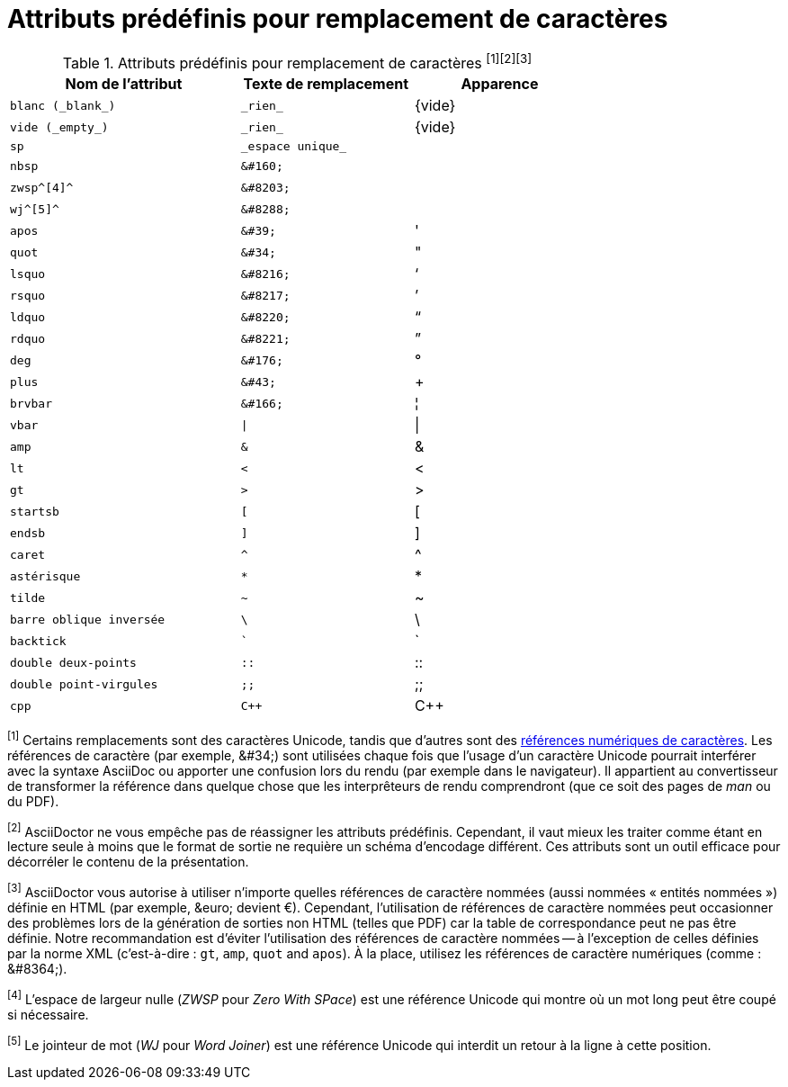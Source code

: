 [#charref-attributes]
= Attributs prédéfinis pour remplacement de caractères

[#charref-attributes-table]
// tag::table[]
.Attributs prédéfinis pour remplacement de caractères ^[1][2][3]^
[width="75%", cols="^4l,^3l,^3"]
|===
|Nom de l'attribut |Texte de remplacement |Apparence

|blanc (_blank_)
|_rien_
|{vide}

|vide (_empty_)
|_rien_
|{vide}

|sp
|_espace unique_
|{sp}

|nbsp
|&#160;
|{nbsp}

|zwsp^[4]^
|&#8203;
|{zwsp}

|wj^[5]^
|&#8288;
|{wj}

|apos
|&#39;
|{apos}

|quot
|&#34;
|{quot}

|lsquo
|&#8216;
|{lsquo}

|rsquo
|&#8217;
|{rsquo}

|ldquo
|&#8220;
|{ldquo}

|rdquo
|&#8221;
|{rdquo}

|deg
|&#176;
|{deg}

|plus
|&#43;
|{plus}

|brvbar
|&#166;
|&#166;

|vbar
|\|
|{vbar}

|amp
|&
|&

|lt
|<
|<

|gt
|>
|>

|startsb
|[
|[

|endsb
|]
|]

|caret
|^
|^

|astérisque
|*
|*

|tilde
|~
|~

|barre oblique inversée
|\
|\

|backtick
|`
|`

|double deux-points
|::
|::

|double point-virgules
|;;
|;;

|cpp
|C++
|C++
|===

^[1]^ Certains remplacements sont des caractères Unicode, tandis que d'autres sont des <<char-ref-sidebar,références numériques de caractères>>.
Les références de caractère (par exemple, \&#34;) sont utilisées chaque fois que l'usage d'un caractère Unicode pourrait interférer avec la syntaxe AsciiDoc ou apporter une confusion lors du rendu (par exemple dans le navigateur).
//The idea is to output text that just works.
Il appartient au convertisseur de transformer la référence dans quelque chose que les interprêteurs de rendu comprendront (que ce soit des pages de _man_ ou du PDF).

^[2]^ AsciiDoctor ne vous empêche pas de réassigner les attributs prédéfinis.
Cependant, il vaut mieux les traiter comme étant en lecture seule à moins que le format de sortie ne requière un schéma d'encodage différent.
Ces attributs sont un outil efficace pour décorréler le contenu de la présentation.

^[3]^ AsciiDoctor vous autorise à utiliser n'importe quelles références de caractère nommées (aussi nommées « entités nommées ») définie en HTML (par exemple, \&euro; devient &euro;).
Cependant, l'utilisation de références de caractère nommées peut occasionner des problèmes lors de la génération de sorties non HTML (telles que PDF) car la table de correspondance peut ne pas être définie.
Notre recommandation est d'éviter l'utilisation des références de caractère nommées -- à l'exception de celles définies par la norme XML (c'est-à-dire : `gt`, `amp`, `quot` and `apos`).
À la place, utilisez les références de caractère numériques (comme : \&#8364;).

^[4]^ L'espace de largeur nulle (_ZWSP_ pour _Zero With SPace_) est une référence Unicode qui montre où un mot long peut être coupé si nécessaire.

^[5]^ Le jointeur de mot (_WJ_ pour _Word Joiner_) est une référence Unicode qui interdit un retour à la ligne à cette position.
// end::table[]
